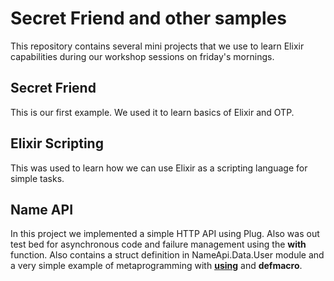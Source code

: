 * Secret Friend and other samples

This repository contains several mini projects that we use to learn Elixir
capabilities during our workshop sessions on friday's mornings.

** Secret Friend

This is our first example. We used it to learn basics of Elixir and OTP.

** Elixir Scripting

This was used to learn how we can use Elixir as a scripting language for
simple tasks.

** Name API

In this project we implemented a simple HTTP API using Plug. Also was
out test bed for asynchronous code and failure management using the *with*
function. Also contains a struct definition in NameApi.Data.User module and
a very simple example of metaprogramming with *__using__* and *defmacro*.
